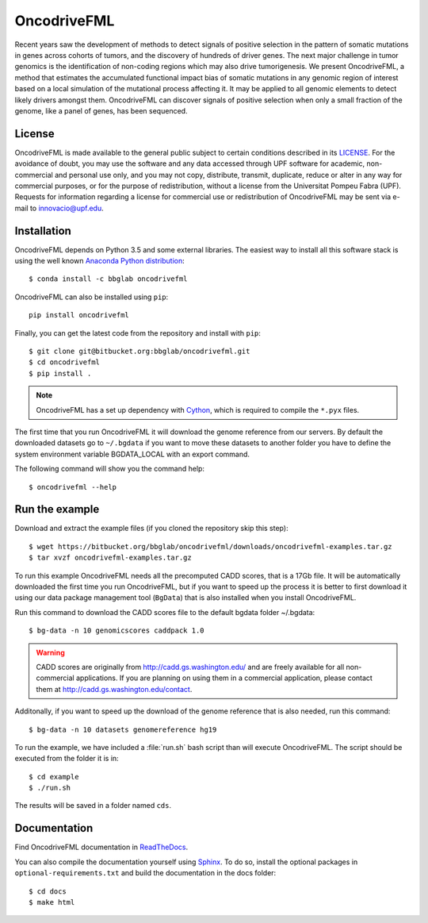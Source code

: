 .. _readme:

OncodriveFML
============

Recent years saw the development of methods to detect signals of positive selection in the pattern of somatic mutations in genes across cohorts of tumors, and the discovery of hundreds of driver genes. The next major challenge in tumor genomics is the identification of non-coding regions which may also drive tumorigenesis. We present OncodriveFML, a method that estimates the accumulated functional impact bias of somatic mutations in any genomic region of interest based on a local simulation of the mutational process affecting it. It may be applied to all genomic elements to detect likely drivers amongst them. OncodriveFML can discover signals of positive selection when only a small fraction of the genome, like a panel of genes, has been sequenced.

.. _readme license:

License
-------
OncodriveFML is made available to the general public subject to certain conditions described in its `LICENSE <LICENSE>`_. For the avoidance of doubt, you may use the software and any data accessed through UPF software for academic, non-commercial and personal use only, and you may not copy, distribute, transmit, duplicate, reduce or alter in any way for commercial purposes, or for the purpose of redistribution, without a license from the Universitat Pompeu Fabra (UPF). Requests for information regarding a license for commercial use or redistribution of OncodriveFML may be sent via e-mail to innovacio@upf.edu.

.. _readme install:

Installation
------------

OncodriveFML depends on Python 3.5 and some external libraries.
The easiest way to install all this software stack is using the well known `Anaconda Python distribution <http://continuum.io/downloads>`_::

    $ conda install -c bbglab oncodrivefml

OncodriveFML can also be installed using ``pip``::

    pip install oncodrivefml

Finally, you can get the latest code from the repository and install with ``pip``::

        $ git clone git@bitbucket.org:bbglab/oncodrivefml.git
        $ cd oncodrivefml
        $ pip install .

.. note::

   OncodriveFML has a set up dependency with `Cython <http://cython.org/>`_,
   which is required to compile the ``*.pyx`` files.


The first time that you run OncodriveFML it will download the genome reference from our servers.
By default the downloaded datasets go to ``~/.bgdata`` if you want to move these datasets to another folder you have to define the system environment variable BGDATA_LOCAL with an export command.

The following command will show you the command help::

	$ oncodrivefml --help

.. _readme example:

Run the example
---------------

Download and extract the example files (if you cloned the repository skip this step)::

   $ wget https://bitbucket.org/bbglab/oncodrivefml/downloads/oncodrivefml-examples.tar.gz
   $ tar xvzf oncodrivefml-examples.tar.gz

To run this example OncodriveFML needs all the precomputed CADD scores, that is a 17Gb file.
It will be automatically downloaded the first time you run OncodriveFML,
but if you want to speed up the process it is better to first download it using
our data package management tool (``BgData``) that is also installed when you install OncodriveFML.

Run this command to download the CADD scores file to the default bgdata folder ~/.bgdata::

   $ bg-data -n 10 genomicscores caddpack 1.0

.. warning::

   CADD scores are originally from `<http://cadd.gs.washington.edu/>`_ and are freely available for all non-commercial applications.
   If you are planning on using them in a commercial application, please contact them at `<http://cadd.gs.washington.edu/contact>`_.

Additonally, if you want to speed up the download of the genome reference that is also needed,
run this command::

   $ bg-data -n 10 datasets genomereference hg19

To run the example, we have included a :file:`run.sh` bash script
than will execute OncodriveFML. The script should be executed from
the folder it is in::

   $ cd example
   $ ./run.sh

The results will be saved in a folder named ``cds``.


.. _readme docs:

Documentation
-------------

Find OncodriveFML documentation in `ReadTheDocs <http://oncodrivefml.readthedocs.io/en/latest/>`_.

You can also compile the documentation yourself using `Sphinx <http://www.sphinx-doc.org/en/stable/>`_.
To do so, install the optional packages in ``optional-requirements.txt`` and build the
documentation in the docs folder::

    $ cd docs
    $ make html


